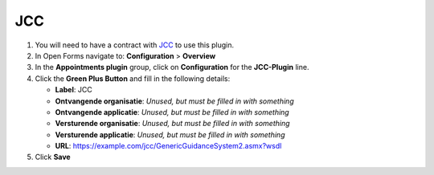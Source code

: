 ===
JCC
===

1. You will need to have a contract with `JCC`_ to use this plugin.
2. In Open Forms navigate to: **Configuration** > **Overview**
3. In the **Appointments plugin** group, click on **Configuration** for the **JCC-Plugin** line.
4. Click the **Green Plus Button** and fill in the following details:

   * **Label**: JCC
   * **Ontvangende organisatie**: *Unused, but must be filled in with something*
   * **Ontvangende applicatie**: *Unused, but must be filled in with something*
   * **Versturende organisatie**: *Unused, but must be filled in with something*
   * **Versturende applicatie**: *Unused, but must be filled in with something*
   * **URL**: https://example.com/jcc/GenericGuidanceSystem2.asmx?wsdl

5. Click **Save**

.. _`JCC`: https://www.jccsoftware.nl/afspraken/
